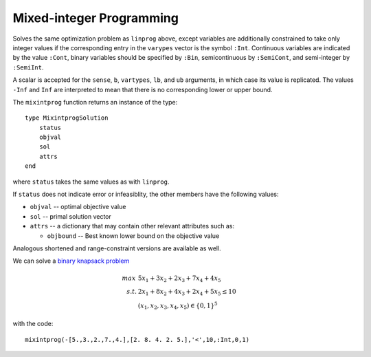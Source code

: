 -------------------------
Mixed-integer Programming
-------------------------

.. function:: mixintprog(c, A, sense, b, vartypes, lb, ub, solver)

Solves the same optimization problem as ``linprog`` above, except variables
are additionally constrained to take only integer values if the corresponding
entry in the ``varypes`` vector is the symbol ``:Int``. Continuous
variables are indicated by the value ``:Cont``, binary variables should be specified by ``:Bin``, 
semicontinuous by ``:SemiCont``, and semi-integer by ``:SemiInt``.

A scalar is accepted for the ``sense``, ``b``, ``vartypes``, ``lb``, and ``ub`` arguments, in which case its value is replicated. The values ``-Inf`` and ``Inf`` are interpreted to mean that there is no corresponding lower or upper bound. 

The ``mixintprog`` function returns an instance of the type::
    
    type MixintprogSolution
        status
        objval
        sol
        attrs
    end

where ``status`` takes the same values as with ``linprog``.

If ``status`` does not indicate error or infeasiblity, the other members have the following values:

* ``objval`` -- optimal objective value
* ``sol`` -- primal solution vector
* ``attrs`` -- a dictionary that may contain other relevant attributes such as:

  - ``objbound`` -- Best known lower bound on the objective value

Analogous shortened and range-constraint versions are available as well.

We can solve a `binary knapsack problem <http://en.wikipedia.org/wiki/Knapsack_problem>`_

.. math::
    max\, &5x_1 + 3x_2 + 2x_3 + 7x_4 + 4x_5\\
    s.t.  &2x_1 + 8x_2 + 4x_3 + 2x_4 + 5x_5 \leq 10\\
          & (x_1, x_2, x_3, x_4, x_5) \in \{0,1\}^5

with the code::
    
    mixintprog(-[5.,3.,2.,7.,4.],[2. 8. 4. 2. 5.],'<',10,:Int,0,1)
